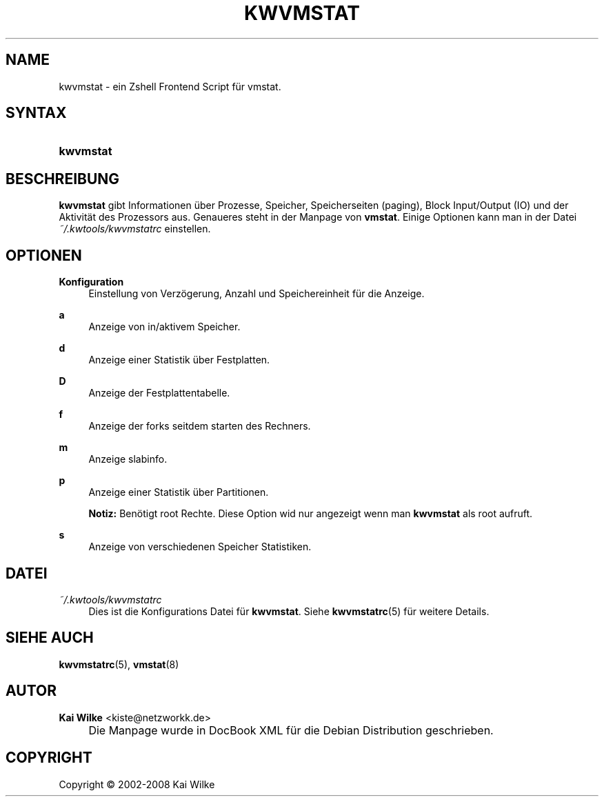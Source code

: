 .\"     Title: KWVMSTAT
.\"    Author: Kai Wilke <kiste@netzworkk.de>
.\" Generator: DocBook XSL Stylesheets v1.73.2 <http://docbook.sf.net/>
.\"      Date: 07/03/2008
.\"    Manual: Benutzerhandbuch f\(:ur kwvmstat
.\"    Source: Version 0.2.4
.\"
.TH "KWVMSTAT" "1" "07/03/2008" "Version 0.2.4" "Benutzerhandbuch f\(:ur kwvmstat"
.\" disable hyphenation
.nh
.\" disable justification (adjust text to left margin only)
.ad l
.SH "NAME"
kwvmstat \- ein Zshell Frontend Script f\(:ur vmstat.
.SH "SYNTAX"
.HP 9
\fBkwvmstat\fR
.SH "BESCHREIBUNG"
.PP
\fBkwvmstat\fR
gibt Informationen \(:uber Prozesse, Speicher, Speicherseiten (paging), Block Input/Output (IO) und der Aktivit\(:at des Prozessors aus\&. Genaueres steht in der Manpage von
\fBvmstat\fR\&. Einige Optionen kann man in der Datei
\fI~/\&.kwtools/kwvmstatrc\fR
einstellen\&.
.SH "OPTIONEN"
.PP
\fBKonfiguration\fR
.RS 4
Einstellung von Verz\(:ogerung, Anzahl und Speichereinheit f\(:ur die Anzeige\&.
.RE
.PP
\fBa\fR
.RS 4
Anzeige von in/aktivem Speicher\&.
.RE
.PP
\fBd\fR
.RS 4
Anzeige einer Statistik \(:uber Festplatten\&.
.RE
.PP
\fBD\fR
.RS 4
Anzeige der Festplattentabelle\&.
.RE
.PP
\fBf\fR
.RS 4
Anzeige der forks seitdem starten des Rechners\&.
.RE
.PP
\fBm\fR
.RS 4
Anzeige slabinfo\&.
.RE
.PP
\fBp\fR
.RS 4
Anzeige einer Statistik \(:uber Partitionen\&.
.sp
\fBNotiz:\fR
Ben\(:otigt root Rechte\&. Diese Option wid nur angezeigt wenn man
\fBkwvmstat\fR
als root aufruft\&.
.RE
.PP
\fBs\fR
.RS 4
Anzeige von verschiedenen Speicher Statistiken\&.
.RE
.SH "DATEI"
.PP
\fI~/\&.kwtools/kwvmstatrc\fR
.RS 4
Dies ist die Konfigurations Datei f\(:ur
\fBkwvmstat\fR\&. Siehe
\fBkwvmstatrc\fR(5)
f\(:ur weitere Details\&.
.RE
.SH "SIEHE AUCH"
.PP
\fBkwvmstatrc\fR(5),
\fBvmstat\fR(8)
.SH "AUTOR"
.PP
\fBKai Wilke\fR <\&kiste@netzworkk\&.de\&>
.sp -1n
.IP "" 4
Die Manpage wurde in DocBook XML f\(:ur die Debian Distribution geschrieben\&.
.SH "COPYRIGHT"
Copyright \(co 2002-2008 Kai Wilke
.br
